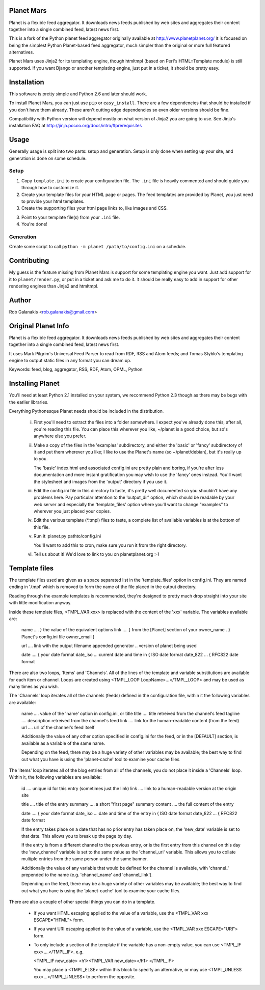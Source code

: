 Planet Mars
-----------

Planet is a flexible feed aggregator.
It downloads news feeds published by web sites and
aggregates their content together into a single combined feed,
latest news first.

This is a fork of the Python planet feed aggregator
originally available at http://www.planetplanet.org/
It is focused on being the simplest Python Planet-based
feed aggregator, much simpler than the original or
more full featured alternatives.

Planet Mars uses Jinja2 for its templating engine,
though htmltmpl (based on Perl's HTML::Template module)
is still supported.
If you want Django or another templating engine,
just put in a ticket,
it should be pretty easy.

Installation
------------

This software is pretty simple and Python 2.6 and
later should work.

To install Planet Mars, you can just use
``pip`` or ``easy_install``.
There are a few dependencies that should be installed
if you don't have them already.
These aren't cutting edge dependencies so even older
versions should be fine.

Compatibility with Python version will depend mostly
on what version of Jinja2 you are going to use.
See Jinja's installation FAQ at
http://jinja.pocoo.org/docs/intro/#prerequisites

Usage
-----

Generally usage is split into two parts:
setup and generation.
Setup is only done when setting up your site,
and generation is done on some schedule.

Setup
&&&&&

1. Copy ``template.ini`` to create your configuration file.
   The ``.ini`` file is heavily commented and should guide
   you through how to customize it.
2. Create your template files for your HTML page or pages.
   The feed templates are provided by Planet,
   you just need to provide your html templates.
3. Create the supporting files your html page links to,
   like images and CSS.
3. Point to your template file(s) from your ``.ini`` file.
4. You're done!

Generation
&&&&&&&&&&

Create some script to call ``python -m planet /path/to/config.ini``
on a schedule.

Contributing
------------

My guess is the feature missing from Planet Mars is support
for some templating engine you want.
Just add support for it to ``planet/render.py``,
or put in a ticket and ask me to do it.
It should be really easy to add in support for other rendering
engines than Jinja2 and htmltmpl.

Author
------

Rob Galanakis <rob.galanakis@gmail.com>

Original Planet Info
--------------------

Planet is a flexible feed aggregator. It downloads news feeds published by
web sites and aggregates their content together into a single combined feed,
latest news first.

It uses Mark Pilgrim's Universal Feed Parser to read from RDF, RSS and Atom
feeds; and Tomas Styblo's templating engine to output static files in any
format you can dream up.

Keywords: feed, blog, aggregator, RSS, RDF, Atom, OPML, Python

Installing Planet
-----------------

You'll need at least Python 2.1 installed on your system, we recommend
Python 2.3 though as there may be bugs with the earlier libraries.

Everything Pythonesque Planet needs should be included in the
distribution.

 i.
    First you'll need to extract the files into a folder somewhere.
    I expect you've already done this, after all, you're reading this
    file.  You can place this wherever you like, ~/planet is a good
    choice, but so's anywhere else you prefer.

 ii.
    Make a copy of the files in the 'examples' subdirectory, and either
    the 'basic' or 'fancy' subdirectory of it and put them wherever
    you like; I like to use the Planet's name (so ~/planet/debian), but
    it's really up to you.

    The 'basic' index.html and associated config.ini are pretty plain
    and boring, if you're after less documentation and more instant
    gratification you may wish to use the 'fancy' ones instead.  You'll
    want the stylesheet and images from the 'output' directory if you
    use it.

 iii.
    Edit the config.ini file in this directory to taste, it's pretty
    well documented so you shouldn't have any problems here.  Pay
    particular attention to the 'output_dir' option, which should be
    readable by your web server and especially the 'template_files'
    option where you'll want to change "examples" to wherever you just
    placed your copies.

 iv.
    Edit the various template (*.tmpl) files to taste, a complete list
    of available variables is at the bottom of this file.

 v.
    Run it: planet.py pathto/config.ini

    You'll want to add this to cron, make sure you run it from the
    right directory.

 vi.
    Tell us about it! We'd love to link to you on planetplanet.org :-)


Template files
--------------

The template files used are given as a space separated list in the
'template_files' option in config.ini.  They are named ending in '.tmpl'
which is removed to form the name of the file placed in the output
directory.

Reading through the example templates is recommended, they're designed to
pretty much drop straight into your site with little modification
anyway.

Inside these template files, <TMPL_VAR xxx> is replaced with the content
of the 'xxx' variable.  The variables available are:

    name	....	} the value of the equivalent options
    link	....	} from the [Planet] section of your
    owner_name .	} Planet's config.ini file
    owner_email	}

    url	....	link with the output filename appended
    generator ..	version of planet being used

    date	....	                         { your date format
    date_iso ...	current date and time in { ISO date format
    date_822 ...	                         { RFC822 date format


There are also two loops, 'Items' and 'Channels'.  All of the lines of
the template and variable substitutions are available for each item or
channel.  Loops are created using <TMPL_LOOP LoopName>...</TMPL_LOOP>
and may be used as many times as you wish.

The 'Channels' loop iterates all of the channels (feeds) defined in the
configuration file, within it the following variables are available:

    name	....	value of the 'name' option in config.ini, or title
    title	....	title retreived from the channel's feed
    tagline ....	description retreived from the channel's feed
    link	....	link for the human-readable content (from the feed)
    url	....	url of the channel's feed itself

    Additionally the value of any other option specified in config.ini
    for the feed, or in the [DEFAULT] section, is available as a
    variable of the same name.

    Depending on the feed, there may be a huge variety of other
    variables may be available; the best way to find out what you
    have is using the 'planet-cache' tool to examine your cache files.

The 'Items' loop iterates all of the blog entries from all of the channels,
you do not place it inside a 'Channels' loop.  Within it, the following
variables are available:

    id	....	unique id for this entry (sometimes just the link)
    link	....	link to a human-readable version at the origin site

    title	....	title of the entry
    summary	....	a short "first page" summary
    content	....	the full content of the entry

    date	....	                              { your date format
    date_iso ...	date and time of the entry in { ISO date format
    date_822 ...                                  { RFC822 date format

    If the entry takes place on a date that has no prior entry has
    taken place on, the 'new_date' variable is set to that date.
    This allows you to break up the page by day.

    If the entry is from a different channel to the previous entry,
    or is the first entry from this channel on this day
    the 'new_channel' variable is set to the same value as the
    'channel_url' variable.  This allows you to collate multiple
    entries from the same person under the same banner.

    Additionally the value of any variable that would be defined
    for the channel is available, with 'channel_' prepended to the
    name (e.g. 'channel_name' and 'channel_link').

    Depending on the feed, there may be a huge variety of other
    variables may be available; the best way to find out what you
    have is using the 'planet-cache' tool to examine your cache files.


There are also a couple of other special things you can do in a template.

 -  If you want HTML escaping applied to the value of a variable, use the
    <TMPL_VAR xxx ESCAPE="HTML"> form.

 -  If you want URI escaping applied to the value of a variable, use the
    <TMPL_VAR xxx ESCAPE="URI"> form.

 -  To only include a section of the template if the variable has a
    non-empty value, you can use <TMPL_IF xxx>....</TMPL_IF>.  e.g.

    <TMPL_IF new_date>
    <h1><TMPL_VAR new_date></h1>
    </TMPL_IF>

    You may place a <TMPL_ELSE> within this block to specify an
    alternative, or may use <TMPL_UNLESS xxx>...</TMPL_UNLESS> to
    perform the opposite.
